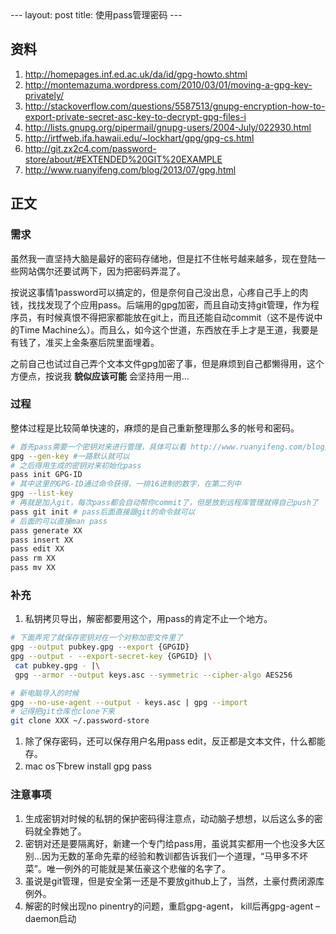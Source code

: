 #+BEGIN_HTML
---
layout: post
title: 使用pass管理密码
---
#+END_HTML
** 资料
   1. http://homepages.inf.ed.ac.uk/da/id/gpg-howto.shtml
   2. http://montemazuma.wordpress.com/2010/03/01/moving-a-gpg-key-privately/
   3. http://stackoverflow.com/questions/5587513/gnupg-encryption-how-to-export-private-secret-asc-key-to-decrypt-gpg-files-i
   4. http://lists.gnupg.org/pipermail/gnupg-users/2004-July/022930.html
   5. http://irtfweb.ifa.hawaii.edu/~lockhart/gpg/gpg-cs.html
   6. http://git.zx2c4.com/password-store/about/#EXTENDED%20GIT%20EXAMPLE
   7. http://www.ruanyifeng.com/blog/2013/07/gpg.html
** 正文
*** 需求
    虽然我一直坚持大脑是最好的密码存储地，但是扛不住帐号越来越多，现在登陆一些网站偶尔还要试两下，因为把密码弄混了。

    按说这事情1password可以搞定的，但是奈何自己没出息，心疼自己手上的肉钱，找找发现了个应用pass。后端用的gpg加密，而且自动支持git管理，作为程序员，有时候真恨不得把家都能放在git上，而且还能自动commit（这不是传说中的Time Machine么）。而且么，如今这个世道，东西放在手上才是王道，我要是有钱了，准买上金条塞后院里面埋着。
    
    之前自己也试过自己弄个文本文件gpg加密了事，但是麻烦到自己都懒得用，这个方便点，按说我 *貌似应该可能* 会坚持用一用...
    
*** 过程
    整体过程是比较简单快速的，麻烦的是自己重新整理那么多的帐号和密码。

#+begin_src bash
# 首先pass需要一个密钥对来进行管理，具体可以看 http://www.ruanyifeng.com/blog/2013/07/gpg.html
gpg --gen-key #一路默认就可以
# 之后得用生成的密钥对来初始化pass
pass init GPG-ID
# 其中这里的GPG-ID通过命令获得，一排16进制的数字，在第二列中
gpg --list-key
# 再就是加入git，每次pass都会自动帮你commit了，但是放到远程库管理就得自己push了
pass git init # pass后面直接跟git的命令就可以
# 后面的可以直接man pass
pass generate XX
pass insert XX
pass edit XX
pass rm XX
pass mv XX
#+end_src

*** 补充
    1. 私钥拷贝导出，解密都要用这个，用pass的肯定不止一个地方。
#+begin_src bash
# 下面弄完了就保存密钥对在一个对称加密文件里了
gpg --output pubkey.gpg --export {GPGID}
gpg --output - --export-secret-key {GPGID} |\
 cat pubkey.gpg - |\
 gpg --armor --output keys.asc --symmetric --cipher-algo AES256

# 新电脑导入的时候
gpg --no-use-agent --output - keys.asc | gpg --import
# 记得把git仓库也clone下来
git clone XXX ~/.password-store
#+end_src
    2. 除了保存密码，还可以保存用户名用pass edit，反正都是文本文件，什么都能存。
    3. mac os下brew install gpg pass

*** 注意事项
    1. 生成密钥对时候的私钥的保护密码得注意点，动动脑子想想，以后这么多的密码就全靠她了。
    2. 密钥对还是要隔离好，新建一个专门给pass用，虽说其实都用一个也没多大区别...因为无数的革命先辈的经验和教训都告诉我们一个道理，“马甲多不坏菜”。唯一例外的可能就是某伍豪这个悲催的名字了。
    3. 虽说是git管理，但是安全第一还是不要放github上了，当然，土豪付费闭源库例外。
    4. 解密的时候出现no pinentry的问题，重启gpg-agent， kill后再gpg-agent --daemon启动

